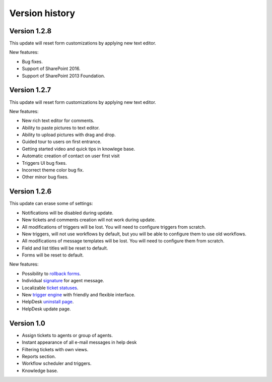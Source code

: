 Version history
###############

Version 1.2.8
--------------

This update will reset form customizations by applying new text editor.

New features:

- Bug fixes.
- Support of SharePoint 2016.
- Support of SharePoint 2013 Foundation.

Version 1.2.7
--------------

This update will reset form customizations by applying new text editor.

New features:

- New rich text editor for comments.
- Ability to paste pictures to text editor.
- Ability to upload pictures with drag and drop.
- Guided tour to users on first entrance.
- Getting started video and quick tips in knowlege base.
- Automatic creation of contact on user first visit
- Triggers UI bug fixes.
- Incorrect theme color bug fix.
- Other minor bug fixes.

Version 1.2.6
--------------

This update can erase some of settings:

- Notifications will be disabled during update.
- New tickets and comments creation will not work during update.
- All modifications of triggers will be lost. You will need to configure triggers from scratch.
- New triggers, will not use workflows by default, but you will be able to configure them to use old workflows.
- All modifications of message templates will be lost. You will need to configure them from scratch.
- Field and list titles will be reset to default.
- Forms will be reset to default.

New features:

- Possibility to `rollback forms`_.
- Individual `signature`_ for agent message.
- Localizable `ticket statuses`_.
- New `trigger engine`_ with friendly and flexible interface.
- HelpDesk `uninstall page`_.
- HelpDesk update page.

Version 1.0
------------

- Assign tickets to agents or group of agents.
- Instant appearance of all e-mail messages in help desk
- Filtering tickets with own views.
- Reports section.
- Workflow scheduler and triggers.
- Knowledge base.

.. _rollback forms: Forms%20customization.html#forms-backups
.. _signature: ../User%20Guide/Contacts.html#signature
.. _ticket statuses: Statuses%20customization.html
.. _trigger engine: Triggers.html
.. _uninstall page: Uninstall%20HelpDesk.html
